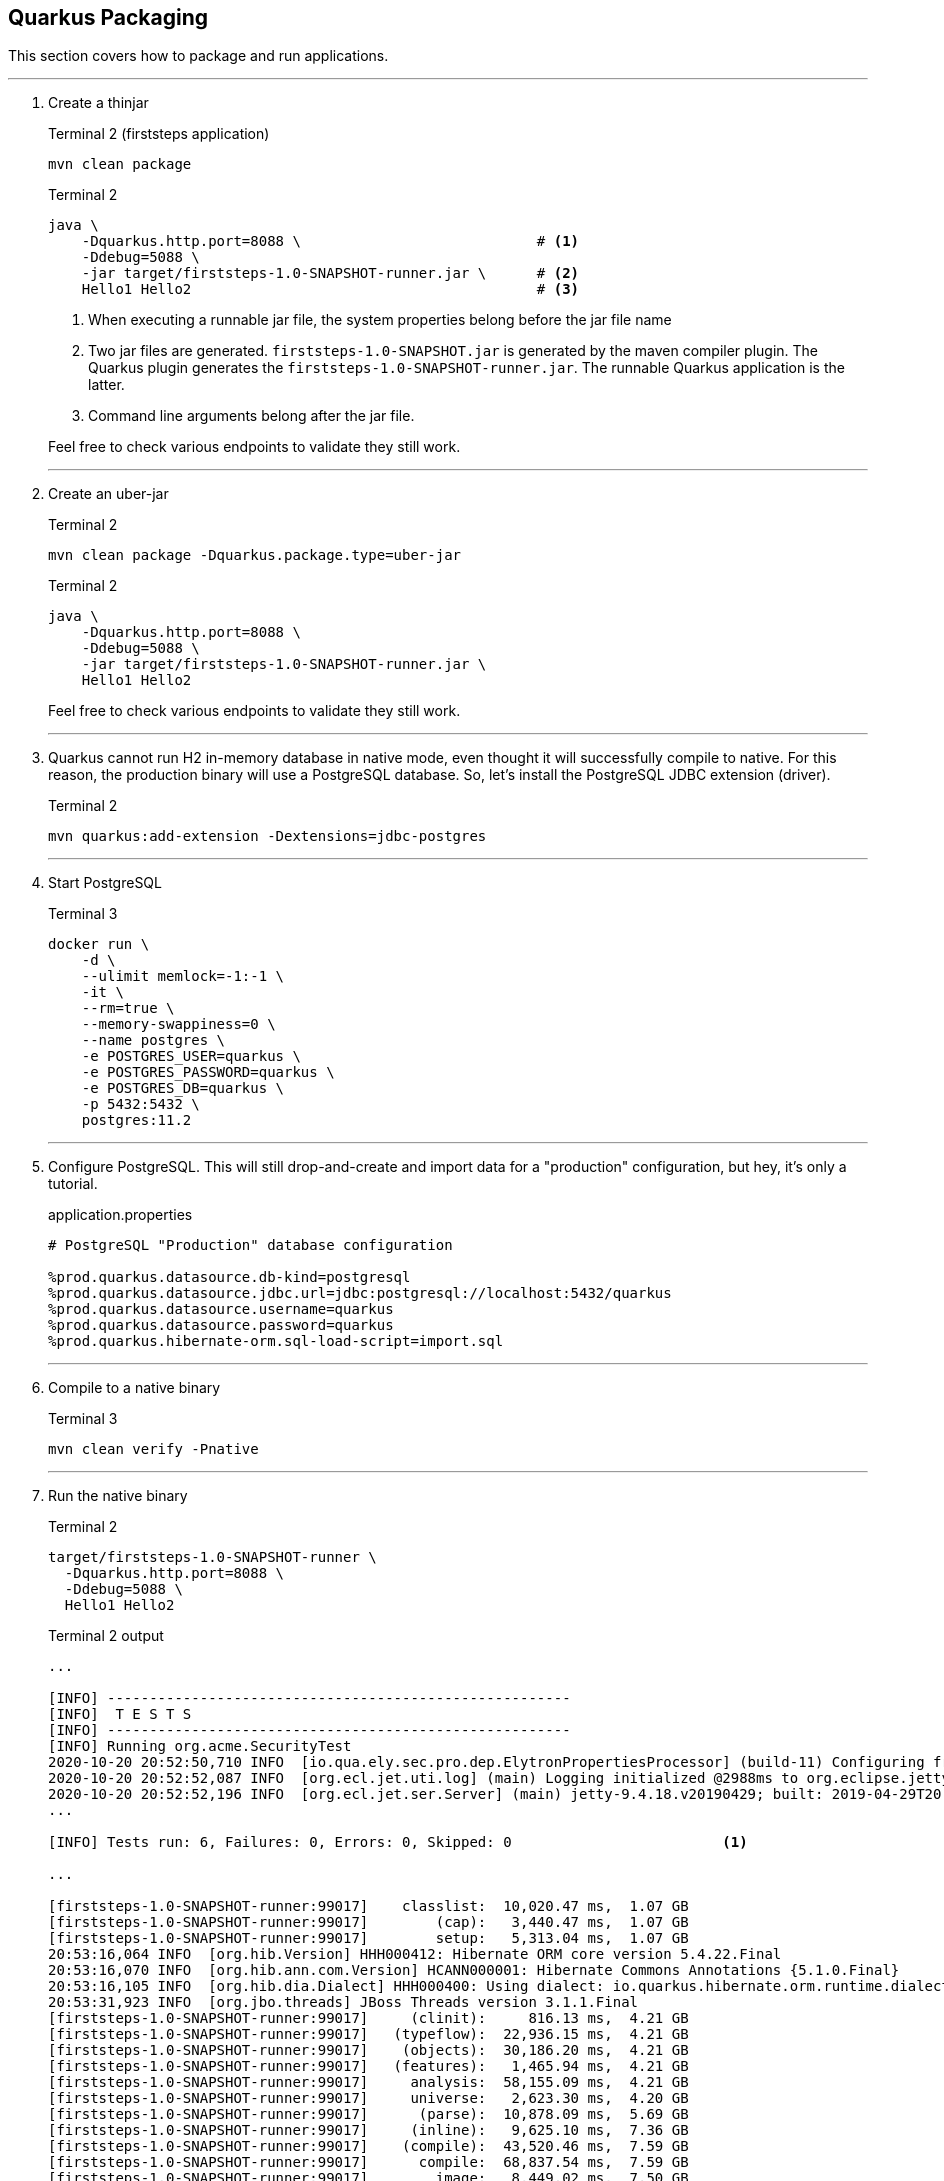 == Quarkus Packaging

This section covers how to package and run applications.

// *********************************************
'''

. Create a thinjar
+
--
.Terminal 2 (firststeps application)
[source,shell script]
----
mvn clean package
----

.Terminal 2
[source,shell script]
----
java \
    -Dquarkus.http.port=8088 \                            # <1>
    -Ddebug=5088 \
    -jar target/firststeps-1.0-SNAPSHOT-runner.jar \      # <2>
    Hello1 Hello2                                         # <3>
----
<1> When executing a runnable jar file, the system properties
belong before the jar file name
<2> Two jar files are generated.
`firststeps-1.0-SNAPSHOT.jar` is generated by the maven compiler plugin.
The Quarkus plugin generates the `firststeps-1.0-SNAPSHOT-runner.jar`.
The runnable Quarkus application is the latter.
<3> Command line arguments belong after the jar file.

Feel free to check various endpoints to validate they still work.
--
+
// *********************************************
'''

. Create an uber-jar
+
--
.Terminal 2
[source,shell script]
----
mvn clean package -Dquarkus.package.type=uber-jar
----

.Terminal 2
[source,shell script]
----
java \
    -Dquarkus.http.port=8088 \
    -Ddebug=5088 \
    -jar target/firststeps-1.0-SNAPSHOT-runner.jar \
    Hello1 Hello2
----

Feel free to check various endpoints to validate they still work.
--
+
// *********************************************
'''

. Quarkus cannot run H2 in-memory database in native mode, even thought it will
successfully compile to native.
For this reason, the production binary will use a PostgreSQL database.
So, let's install the PostgreSQL JDBC extension (driver).
+
--
.Terminal 2
[source,shell script]
----
mvn quarkus:add-extension -Dextensions=jdbc-postgres
----
--
+
// *********************************************
'''

. Start PostgreSQL
+
--
.Terminal 3
[source,shell script]
----
docker run \
    -d \
    --ulimit memlock=-1:-1 \
    -it \
    --rm=true \
    --memory-swappiness=0 \
    --name postgres \
    -e POSTGRES_USER=quarkus \
    -e POSTGRES_PASSWORD=quarkus \
    -e POSTGRES_DB=quarkus \
    -p 5432:5432 \
    postgres:11.2
----
--
+
// *********************************************
'''

. Configure PostgreSQL.
This will still drop-and-create and import data for a "production"
configuration, but hey, it's only a tutorial.
+
--
.application.properties
[source,properties]
----
# PostgreSQL "Production" database configuration

%prod.quarkus.datasource.db-kind=postgresql
%prod.quarkus.datasource.jdbc.url=jdbc:postgresql://localhost:5432/quarkus
%prod.quarkus.datasource.username=quarkus
%prod.quarkus.datasource.password=quarkus
%prod.quarkus.hibernate-orm.sql-load-script=import.sql
----
--
+
// *********************************************
'''

. Compile to a native binary
+
--
.Terminal 3
[source,shell script]
----
mvn clean verify -Pnative
----
--
+
// *********************************************
'''

. Run the native binary
+
--
.Terminal 2
[source,shell script]
----
target/firststeps-1.0-SNAPSHOT-runner \
  -Dquarkus.http.port=8088 \
  -Ddebug=5088 \
  Hello1 Hello2
----

.Terminal 2 output
----
...

[INFO] -------------------------------------------------------
[INFO]  T E S T S
[INFO] -------------------------------------------------------
[INFO] Running org.acme.SecurityTest
2020-10-20 20:52:50,710 INFO  [io.qua.ely.sec.pro.dep.ElytronPropertiesProcessor] (build-11) Configuring from MPRealmConfig
2020-10-20 20:52:52,087 INFO  [org.ecl.jet.uti.log] (main) Logging initialized @2988ms to org.eclipse.jetty.util.log.Slf4jLog
2020-10-20 20:52:52,196 INFO  [org.ecl.jet.ser.Server] (main) jetty-9.4.18.v20190429; built: 2019-04-29T20:42:08.989Z; git: e1bc35120a6617ee3df052294e433f3a25ce7097; jvm 11.0.8+10-jvmci-20.2-b03
...

[INFO] Tests run: 6, Failures: 0, Errors: 0, Skipped: 0                         <1>

...

[firststeps-1.0-SNAPSHOT-runner:99017]    classlist:  10,020.47 ms,  1.07 GB
[firststeps-1.0-SNAPSHOT-runner:99017]        (cap):   3,440.47 ms,  1.07 GB
[firststeps-1.0-SNAPSHOT-runner:99017]        setup:   5,313.04 ms,  1.07 GB
20:53:16,064 INFO  [org.hib.Version] HHH000412: Hibernate ORM core version 5.4.22.Final
20:53:16,070 INFO  [org.hib.ann.com.Version] HCANN000001: Hibernate Commons Annotations {5.1.0.Final}
20:53:16,105 INFO  [org.hib.dia.Dialect] HHH000400: Using dialect: io.quarkus.hibernate.orm.runtime.dialect.QuarkusPostgreSQL10Dialect
20:53:31,923 INFO  [org.jbo.threads] JBoss Threads version 3.1.1.Final
[firststeps-1.0-SNAPSHOT-runner:99017]     (clinit):     816.13 ms,  4.21 GB
[firststeps-1.0-SNAPSHOT-runner:99017]   (typeflow):  22,936.15 ms,  4.21 GB
[firststeps-1.0-SNAPSHOT-runner:99017]    (objects):  30,186.20 ms,  4.21 GB
[firststeps-1.0-SNAPSHOT-runner:99017]   (features):   1,465.94 ms,  4.21 GB
[firststeps-1.0-SNAPSHOT-runner:99017]     analysis:  58,155.09 ms,  4.21 GB
[firststeps-1.0-SNAPSHOT-runner:99017]     universe:   2,623.30 ms,  4.20 GB
[firststeps-1.0-SNAPSHOT-runner:99017]      (parse):  10,878.09 ms,  5.69 GB
[firststeps-1.0-SNAPSHOT-runner:99017]     (inline):   9,625.10 ms,  7.36 GB
[firststeps-1.0-SNAPSHOT-runner:99017]    (compile):  43,520.46 ms,  7.59 GB
[firststeps-1.0-SNAPSHOT-runner:99017]      compile:  68,837.54 ms,  7.59 GB
[firststeps-1.0-SNAPSHOT-runner:99017]        image:   8,449.02 ms,  7.50 GB
[firststeps-1.0-SNAPSHOT-runner:99017]        write:   2,346.50 ms,  7.50 GB
[firststeps-1.0-SNAPSHOT-runner:99017]      [total]: 156,113.60 ms,  7.50 GB
[INFO] [io.quarkus.deployment.QuarkusAugmentor] Quarkus augmentation completed in 159737ms  <2>

...

[INFO] -------------------------------------------------------
[INFO]  T E S T S                                                                           <3>
[INFO] -------------------------------------------------------

...

2020-10-20 20:55:40,692 INFO  [io.quarkus] (main) firststeps 1.0-SNAPSHOT native (powered by Quarkus 1.9.0.CR1) started in 0.114s. Listening on: http://0.0.0.0:8081

...

[INFO] ------------------------------------------------------------------------
[INFO] BUILD SUCCESS
[INFO] ------------------------------------------------------------------------
----
<1> Tests are run in JVM mode as part of a Java build
<2> Compiled in 159 seconds
<3> Tests run against native binary
--
+
// *********************************************
'''

. Re-run tests on a native binary without having to re-compile the binary.
This is helpful since it takes 159s to re-compile a binary!
+
--
.Terminal 2
[source,shell script]
----
./mvnw test-compile failsafe:integration-test
----

.Terminal 2 output
[source,text]
----
...

[INFO] -------------------------------------------------------
[INFO]  T E S T S
[INFO] -------------------------------------------------------
...

[INFO] Results:
[INFO]
[INFO] Tests run: 3, Failures: 0, Errors: 0, Skipped: 0
[INFO]
[INFO] ------------------------------------------------------------------------
[INFO] BUILD SUCCESS
[INFO] ------------------------------------------------------------------------
[INFO] Total time:  8.153 s
[INFO] Finished at: 2020-10-20T21:09:40-07:00
[INFO] ------------------------------------------------------------------------
----
--
